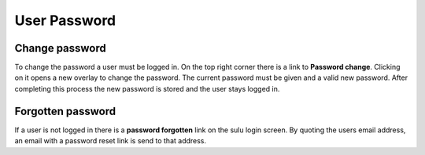 User Password
=============

Change password
---------------

To change the password a user must be logged in. On the top right corner there
is a link to **Password change**. Clicking on it opens a new overlay to change
the password. The current password must be given and a valid new password. After
completing this process the new password is stored and the user stays logged in.

Forgotten password
------------------

If a user is not logged in there is a **password forgotten** link on the sulu
login screen. By quoting the users email address, an email with a password reset
link is send to that address.
